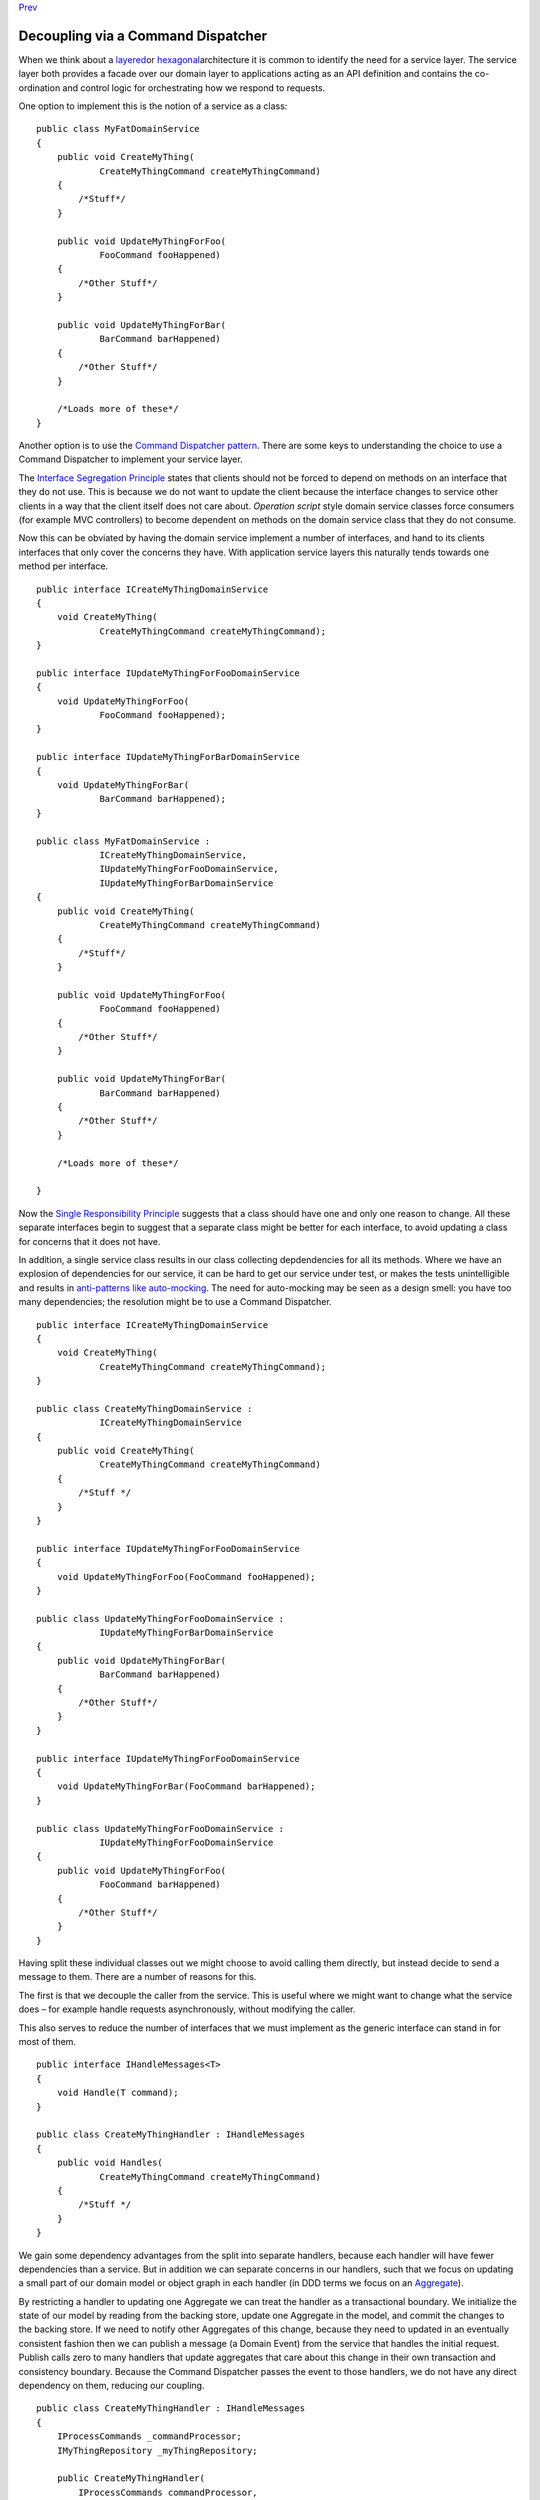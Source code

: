 
`Prev <CommandsCommandDispatcherandProcessor.html>`__

Decoupling via a Command Dispatcher
-----------------------------------

When we think about a
`layered <http://domaindrivendesign.org/node/118>`__\ or
`hexagonal <http://alistair.cockburn.us/Hexagonal+architecture>`__\ architecture
it is common to identify the need for a service layer. The service layer
both provides a facade over our domain layer to applications acting as
an API definition and contains the co-ordination and control logic for
orchestrating how we respond to requests.

One option to implement this is the notion of a service as a class:

::

    public class MyFatDomainService
    {
        public void CreateMyThing(
                CreateMyThingCommand createMyThingCommand)
        {
            /*Stuff*/
        }

        public void UpdateMyThingForFoo(
                FooCommand fooHappened)
        {
            /*Other Stuff*/
        }

        public void UpdateMyThingForBar(
                BarCommand barHappened)
        {
            /*Other Stuff*/
        }

        /*Loads more of these*/
    }
            

Another option is to use the `Command Dispatcher
pattern <http://hillside.net/plop/plop2001/accepted_submissions/PLoP2001/bdupireandebfernandez0/PLoP2001_bdupireandebfernandez0_1.pdf>`__.
There are some keys to understanding the choice to use a Command
Dispatcher to implement your service layer.

The `Interface Segregation
Principle <http://www.objectmentor.com/resources/articles/isp.pdf>`__
states that clients should not be forced to depend on methods on an
interface that they do not use. This is because we do not want to update
the client because the interface changes to service other clients in a
way that the client itself does not care about. *Operation script* style
domain service classes force consumers (for example MVC controllers) to
become dependent on methods on the domain service class that they do not
consume.

Now this can be obviated by having the domain service implement a number
of interfaces, and hand to its clients interfaces that only cover the
concerns they have. With application service layers this naturally tends
towards one method per interface.

::

    public interface ICreateMyThingDomainService
    {
        void CreateMyThing(
                CreateMyThingCommand createMyThingCommand);
    }

    public interface IUpdateMyThingForFooDomainService
    {
        void UpdateMyThingForFoo(
                FooCommand fooHappened);
    }

    public interface IUpdateMyThingForBarDomainService
    {
        void UpdateMyThingForBar(
                BarCommand barHappened);
    }

    public class MyFatDomainService :
                ICreateMyThingDomainService,
                IUpdateMyThingForFooDomainService,
                IUpdateMyThingForBarDomainService
    {
        public void CreateMyThing(
                CreateMyThingCommand createMyThingCommand)
        {
            /*Stuff*/
        }

        public void UpdateMyThingForFoo(
                FooCommand fooHappened)
        {
            /*Other Stuff*/
        }

        public void UpdateMyThingForBar(
                BarCommand barHappened)
        {
            /*Other Stuff*/
        }

        /*Loads more of these*/

    }
            

Now the `Single Responsibility
Principle <http://www.objectmentor.com/resources/articles/srp.pdf>`__
suggests that a class should have one and only one reason to change. All
these separate interfaces begin to suggest that a separate class might
be better for each interface, to avoid updating a class for concerns
that it does not have.

In addition, a single service class results in our class collecting
depdendencies for all its methods. Where we have an explosion of
dependencies for our service, it can be hard to get our service under
test, or makes the tests unintelligible and results in `anti-patterns
like
auto-mocking <http://altnetseattle.pbworks.com/w/page/12367942/Why%20We%20Stopped%20Using%20the%20Auto-Mocking%20Container%20and%20What%27s%20Next>`__.
The need for auto-mocking may be seen as a design smell: you have too
many dependencies; the resolution might be to use a Command Dispatcher.

::

    public interface ICreateMyThingDomainService
    {
        void CreateMyThing(
                CreateMyThingCommand createMyThingCommand);
    }

    public class CreateMyThingDomainService :
                ICreateMyThingDomainService
    {
        public void CreateMyThing(
                CreateMyThingCommand createMyThingCommand)
        {
            /*Stuff */
        }
    }

    public interface IUpdateMyThingForFooDomainService
    {
        void UpdateMyThingForFoo(FooCommand fooHappened);
    }

    public class UpdateMyThingForFooDomainService :
                IUpdateMyThingForBarDomainService
    {
        public void UpdateMyThingForBar(
                BarCommand barHappened)
        {
            /*Other Stuff*/
        }
    }

    public interface IUpdateMyThingForFooDomainService
    {
        void UpdateMyThingForBar(FooCommand barHappened);
    }

    public class UpdateMyThingForFooDomainService :
                IUpdateMyThingForFooDomainService
    {
        public void UpdateMyThingForFoo(
                FooCommand barHappened)
        {
            /*Other Stuff*/
        }
    }
            

Having split these individual classes out we might choose to avoid
calling them directly, but instead decide to send a message to them.
There are a number of reasons for this.

The first is that we decouple the caller from the service. This is
useful where we might want to change what the service does – for example
handle requests asynchronously, without modifying the caller.

This also serves to reduce the number of interfaces that we must
implement as the generic interface can stand in for most of them.

 

::

    public interface IHandleMessages<T>
    {
        void Handle(T command);
    }

    public class CreateMyThingHandler : IHandleMessages
    {
        public void Handles(
                CreateMyThingCommand createMyThingCommand)
        {
            /*Stuff */
        }
    }
            

We gain some dependency advantages from the split into separate
handlers, because each handler will have fewer dependencies than a
service. But in addition we can separate concerns in our handlers, such
that we focus on updating a small part of our domain model or object
graph in each handler (in DDD terms we focus on an
`Aggregate <http://domaindrivendesign.org/node/88>`__).

By restricting a handler to updating one Aggregate we can treat the
handler as a transactional boundary. We initialize the state of our
model by reading from the backing store, update one Aggregate in the
model, and commit the changes to the backing store. If we need to notify
other Aggregates of this change, because they need to updated in an
eventually consistent fashion then we can publish a message (a Domain
Event) from the service that handles the initial request. Publish calls
zero to many handlers that update aggregates that care about this change
in their own transaction and consistency boundary. Because the Command
Dispatcher passes the event to those handlers, we do not have any direct
dependency on them, reducing our coupling.

::

    public class CreateMyThingHandler : IHandleMessages
    {
        IProcessCommands _commandProcessor;
        IMyThingRepository _myThingRepository;

        public CreateMyThingHandler(
            IProcessCommands commandProcessor,
            IMyThingRepository myThingRepository
                )
        {
            _commandProcessor = commandProcessor;
            _myThingRepository = myThingRepository;
        }

        public void Handles(
            CreateMyThingCommand createMyThingCommand)
        {
            /*Use Factory or Factory Method to create a my thing  */
             /*save my thing to a repository*/

            _commandProcessor.Publish(
                new MyThingCreated
                    {/* properties that other consumers care about*/}
                );
        }
    }
